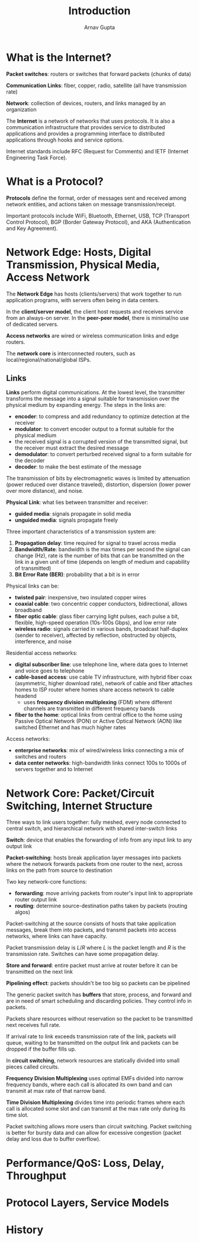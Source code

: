 #+title: Introduction
#+author: Arnav Gupta
#+LATEX_HEADER: \usepackage{parskip,darkmode}
#+LATEX_HEADER: \enabledarkmode
#+HTML_HEAD: <link rel="stylesheet" type="text/css" href="src/latex.css" />

* What is the Internet?

*Packet switches*: routers or switches that forward packets (chunks of data)

*Communication Links*: fiber, copper, radio, satellite (all have transmission rate)

*Network*: collection of devices, routers, and links managed by an organization

The *Internet* is a network of networks that uses protocols.
It is also a communication infrastructure that provides service to distributed applications
and provides a programming interface to distributed applications through hooks and service options.

Internet standards include RFC (Request for Comments) and IETF (Internet Engineering Task Force).

* What is a Protocol?

*Protocols* define the format, order of messages sent and received among network entities, and
actions taken on message transmission/receipt.

Important protocols include WiFi, Bluetooth, Ethernet, USB, TCP (Transport Control Protocol),
BGP (Border Gateway Protocol), and AKA (Authentication and Key Agreement).

* Network Edge: Hosts, Digital Transmission, Physical Media, Access Network

The *Network Edge* has hosts (clients/servers) that work together to run application programs, with
servers often being in data centers.

In the *client/server model*, the client host requests and receives service from an always-on server.
In the *peer-peer model*, there is minimal/no use of dedicated servers.

*Access networks* are wired or wireless communication links and edge routers.

The *network core* is interconnected routers, such as local/regional/national/global ISPs.

** Links

*Links* perform digital communications. At the lowest level, the transmitter transforms the message
into a signal suitable for transmission over the physical medium by expanding energy.
The steps in the links are:
- *encoder*: to compress and add redundancy to optimize detection at the receiver
- *modulator*: to convert encoder output to a format suitable for the physical medium
- the received signal is a corrupted version of the transmitted signal, but the receiver must extract
  the desired message
- *demodulator*: to convert perturbed received signal to a form suitable for the decoder
- *decoder*: to make the best estimate of the message

The transmission of bits by electromagnetic waves is limited by attenuation (power reduced over distance
traveled), distortion, dispersion (lower power over more distance), and noise.

*Physical Link*: what lies between transmitter and receiver:
- *guided media*: signals propagate in solid media
- *unguided media*: signals propagate freely

Three important characteristics of a transmission system are:
1. *Propagation delay*: time required for signal to travel across media
2. *Bandwidth/Rate*: bandwidth is the max times per second the signal can change (Hz), rate is
   the number of bits that can be transmitted on the link in a given unit of time (depends on length
   of medium and capability of transmitted)
3. *Bit Error Rate (BER)*: probability that a bit is in error

Physical links can be:
- *twisted pair*: inexpensive, two insulated copper wires
- *coaxial cable*: two concentric copper conductors, bidirectional, allows broadband
- *fiber optic cable*: glass fiber carrying light pulses, each pulse a bit, flexible, high-speed
  operation (10s-100s Gbps), and low error rate
- *wireless radio*: signals carried in various bands, broadcast half-duplex (sender to receiver),
  affected by reflection, obstructed by objects, interference, and noise

Residential access networks:
- *digital subscriber line*: use telephone line, where data goes to Internet and voice goes to telephone
- *cable-based access*: use cable TV infrastructure, with hybrid fiber coax (asymmetric, higher download
  rate), network of cable and fiber attaches homes to ISP router where homes share access network
  to cable headend
  - uses *frequency division multiplexing* (FDM) where different channels are transmitted in different
    frequency bands
- *fiber to the home*: optical links from central office to the home using Passive Optical Network (PON)
  or Active Optical Network (AON) like switched Ethernet and has much higher rates

Access networks:
- *enterprise networks*: mix of wired/wireless links connecting a mix of switches and routers
- *data center networks*: high-bandwidth links connect 100s to 1000s of servers together and to Internet

* Network Core: Packet/Circuit Switching, Internet Structure
Three ways to link users together: fully meshed, every node connected to central switch, and hierarchical
network with shared inter-switch links

*Switch*: device that enables the forwarding of info from any input link to any output link

*Packet-switching*: hosts break application layer messages into packets where the network forwards packets
from one router to the next, across links on the path from source to destination

Two key network-core functions:
- *forwarding*: move arriving packets from router's input link to appropriate router output link
- *routing*: determine source-destination paths taken by packets (routing algos)

Packet-switching at the source consists of hosts that take application messages, break them into packets,
and transmit packets into access networks, where links can have capacity.

Packet transmission delay is $L/R$ where $L$ is the packet length and $R$ is the transmission rate.
Switches can have some propagation delay.

*Store and forward*: entire packet must arrive at router before it can be transmitted on the next link

*Pipelining effect*: packets shouldn't be too big so packets can be pipelined

The generic packet switch has *buffers* that store, process, and forward and are in need of smart scheduling
and discarding policies. They control info in packets.

Packets share resources without reservation so the packet to be transmitted next receives full rate.

If arrival rate to link exceeds transmission rate of the link, packets will queue, waiting to be transmitted
on the output link and packets can be dropped if the buffer fills up.

In *circuit switching*, network resources are statically divided into small pieces called circuits.

*Frequency Division Multiplexing* uses optimal EMFs divided into narrow frequency bands, where each call
is allocated its own band and can transmit at max rate of that narrow band.

*Time Division Multiplexing* divides time into periodic frames where each call is allocated some slot and
can transmit at the max rate only during its time slot.

Packet switching allows more users than circuit switching.
Packet switching is better for bursty data and can allow for excessive congestion (packet delay and loss
due to buffer overflow).

* Performance/QoS: Loss, Delay, Throughput

* Protocol Layers, Service Models

* History
